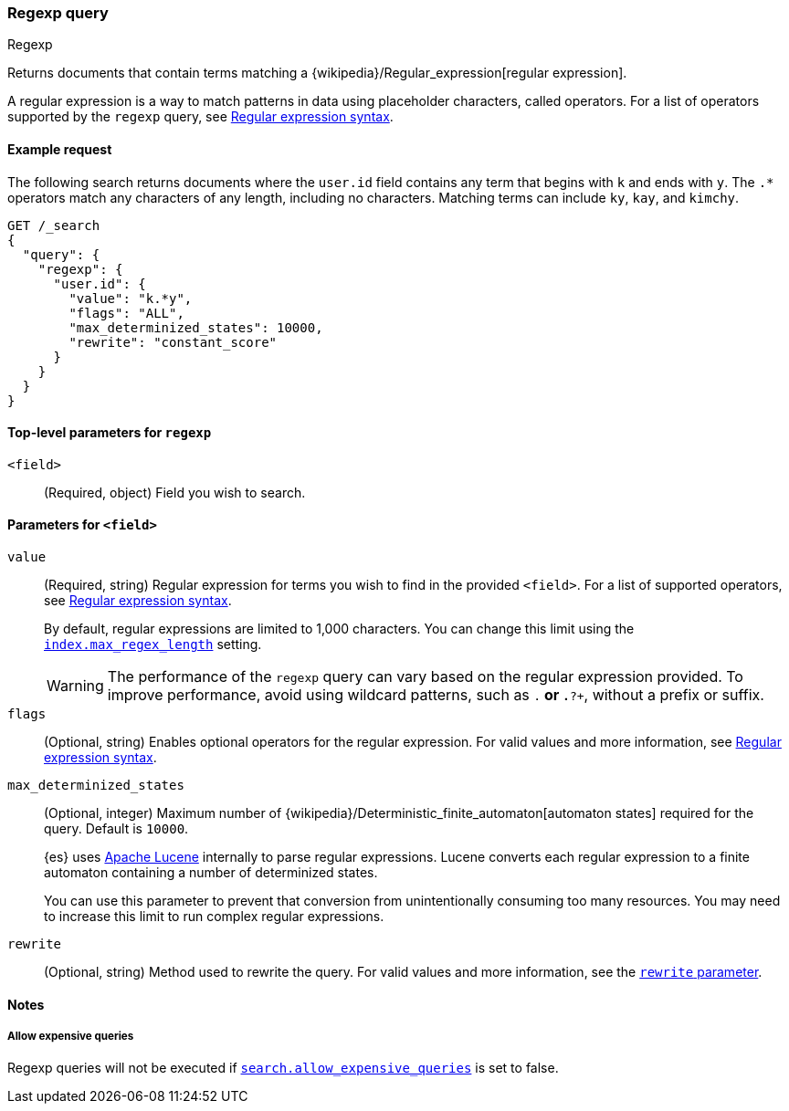 [[query-dsl-regexp-query]]
=== Regexp query
++++
<titleabbrev>Regexp</titleabbrev>
++++

Returns documents that contain terms matching a
{wikipedia}/Regular_expression[regular expression].

A regular expression is a way to match patterns in data using placeholder
characters, called operators. For a list of operators supported by the
`regexp` query, see <<regexp-syntax, Regular expression syntax>>.

[[regexp-query-ex-request]]
==== Example request

The following search returns documents where the `user.id` field contains any term
that begins with `k` and ends with `y`. The `.*` operators match any
characters of any length, including no characters. Matching
terms can include `ky`, `kay`, and `kimchy`.

[source,console]
----
GET /_search
{
  "query": {
    "regexp": {
      "user.id": {
        "value": "k.*y",
        "flags": "ALL",
        "max_determinized_states": 10000,
        "rewrite": "constant_score"
      }
    }
  }
}
----


[[regexp-top-level-params]]
==== Top-level parameters for `regexp`
`<field>`::
(Required, object) Field you wish to search.

[[regexp-query-field-params]]
==== Parameters for `<field>`
`value`::
(Required, string) Regular expression for terms you wish to find in the provided
`<field>`. For a list of supported operators, see <<regexp-syntax, Regular
expression syntax>>.
+
--
By default, regular expressions are limited to 1,000 characters. You can change
this limit using the <<index-max-regex-length, `index.max_regex_length`>>
setting.

[WARNING]
=====
The performance of the `regexp` query can vary based on the regular expression
provided. To improve performance, avoid using wildcard patterns, such as `.*` or
`.*?+`, without a prefix or suffix.
=====
--

`flags`::
(Optional, string) Enables optional operators for the regular expression. For
valid values and more information, see <<regexp-optional-operators, Regular
expression syntax>>.

`max_determinized_states`::
+
--
(Optional, integer) Maximum number of
{wikipedia}/Deterministic_finite_automaton[automaton states]
required for the query. Default is `10000`.

{es} uses https://lucene.apache.org/core/[Apache Lucene] internally to parse
regular expressions. Lucene converts each regular expression to a finite
automaton containing a number of determinized states.

You can use this parameter to prevent that conversion from unintentionally
consuming too many resources. You may need to increase this limit to run complex
regular expressions.
--

`rewrite`::
(Optional, string) Method used to rewrite the query. For valid values and more
information, see the <<query-dsl-multi-term-rewrite, `rewrite` parameter>>.

[[regexp-query-notes]]
==== Notes
===== Allow expensive queries
Regexp queries will not be executed if <<query-dsl-allow-expensive-queries, `search.allow_expensive_queries`>>
is set to false.
